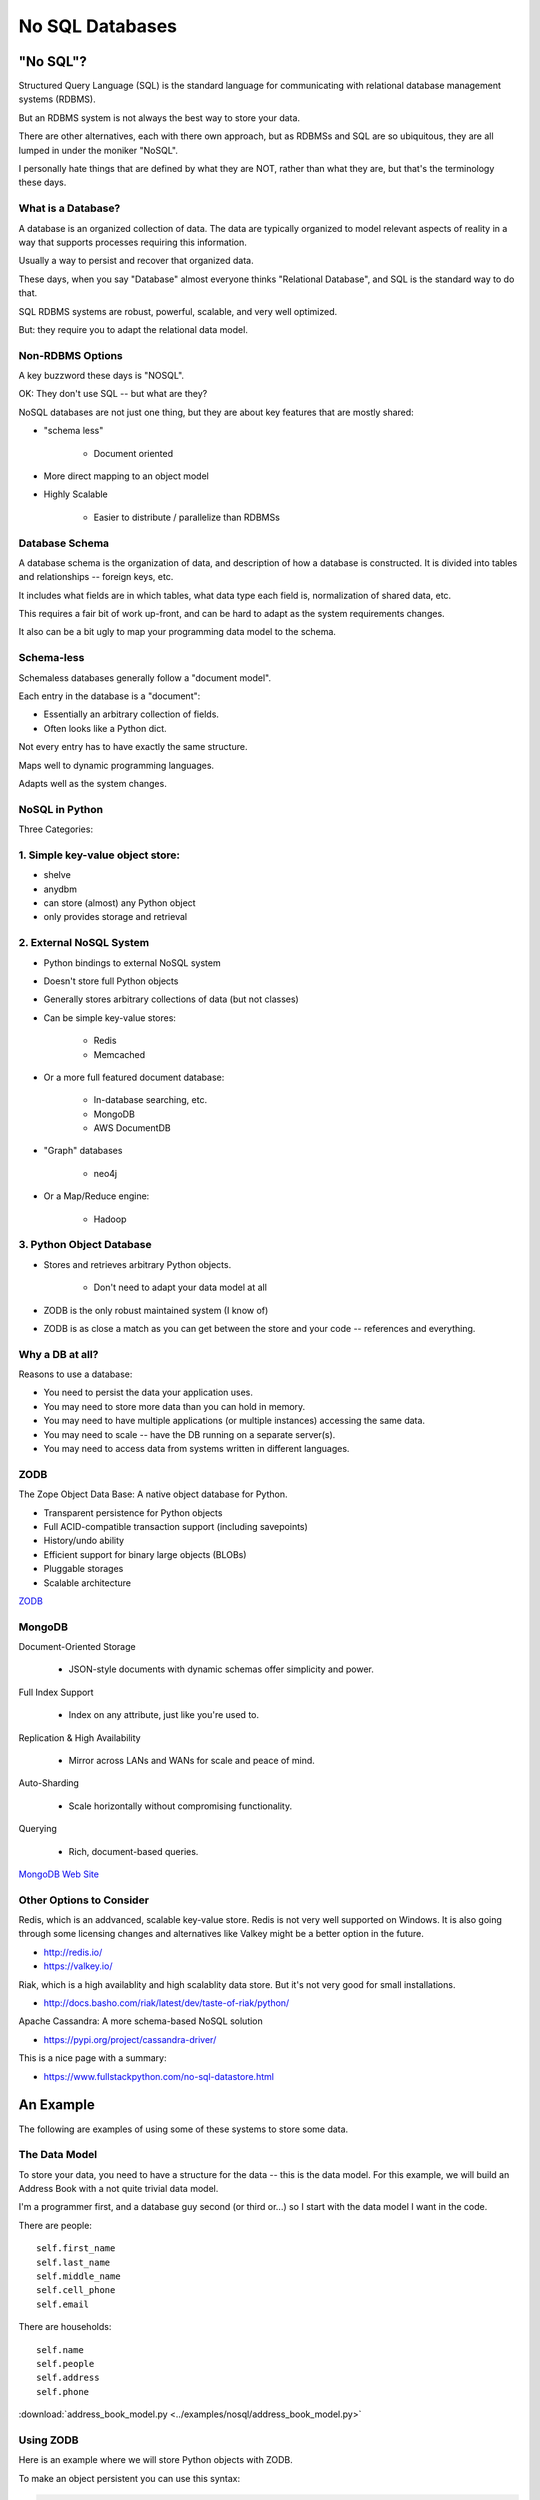 .. _nosql:

################
No SQL Databases
################

"No SQL"?
=========

Structured Query Language (SQL) is the standard language for communicating with relational database management systems (RDBMS).

But an RDBMS system is not always the best way to store your data.

There are other alternatives, each with there own approach, but as RDBMSs and SQL are so ubiquitous, they are all lumped in under the moniker "NoSQL".

I personally hate things that are defined by what they are NOT, rather than what they are, but that's the terminology these days.

What is a Database?
-------------------

A database is an organized collection of data. The data are typically organized to model relevant aspects of reality in a way that supports processes requiring this information.

Usually a way to persist and recover that organized data.

These days, when you say "Database" almost everyone thinks "Relational Database", and SQL is the standard way to do that.

SQL RDBMS systems are robust, powerful, scalable, and very well optimized.

But: they require you to adapt the relational data model.

Non-RDBMS Options
-----------------

A key buzzword these days is "NOSQL".

OK: They don't use SQL -- but what are they?

NoSQL databases are not just one thing, but they are about key features that are mostly shared:

* "schema less"

    - Document oriented

* More direct mapping to an object model
* Highly Scalable

    - Easier to distribute / parallelize than RDBMSs

Database Schema
---------------

A database schema is the organization of data, and description of how a database is constructed. It is divided into tables and relationships -- foreign keys, etc.

It includes what fields are in which tables, what data type each field is, normalization of shared data, etc.

This requires a fair bit of work up-front, and can be hard to adapt as the system requirements changes.

It also can be a bit ugly to map your programming data model to the schema.

Schema-less
-----------

Schemaless databases generally follow a "document model".

Each entry in the database is a "document":

* Essentially an arbitrary collection of fields.
* Often looks like a Python dict.

Not every entry has to have exactly the same structure.

Maps well to dynamic programming languages.

Adapts well as the system changes.

NoSQL in Python
---------------

Three Categories:

1. Simple key-value object store:
---------------------------------

- shelve
- anydbm
- can store (almost) any Python object
- only provides storage and retrieval

2. External NoSQL System
------------------------

* Python bindings to external NoSQL system
* Doesn't store full Python objects
* Generally stores arbitrary collections of data (but not classes)
* Can be simple key-value stores:

    - Redis
    - Memcached

* Or a more full featured document database:

    - In-database searching, etc.
    - MongoDB
    - AWS DocumentDB

* "Graph" databases

    - neo4j

* Or a Map/Reduce engine:

    - Hadoop

3. Python Object Database
-------------------------

* Stores and retrieves arbitrary Python objects.

    - Don't need to adapt your data model at all

* ZODB is the only robust maintained system (I know of)
* ZODB is as close a match as you can get between the store and your code -- references and everything.

Why a DB at all?
----------------

Reasons to use a database:

- You need to persist the data your application uses.
- You may need to store more data than you can hold in memory.
- You may need to have multiple applications (or multiple instances) accessing the same data.
- You may need to scale -- have the DB running on a separate server(s).
- You may need to access data from systems written in different languages.

ZODB
----

The Zope Object Data Base: A native object database for Python.

* Transparent persistence for Python objects
* Full ACID-compatible transaction support (including savepoints)
* History/undo ability
* Efficient support for binary large objects (BLOBs)
* Pluggable storages
* Scalable architecture

`ZODB <http://www.zodb.org/>`_

MongoDB
--------

Document-Oriented Storage

    * JSON-style documents with dynamic schemas offer simplicity and power.

Full Index Support

    * Index on any attribute, just like you're used to.

Replication & High Availability

    * Mirror across LANs and WANs for scale and peace of mind.

Auto-Sharding

    * Scale horizontally without compromising functionality.

Querying

    * Rich, document-based queries.

`MongoDB Web Site <https://www.mongodb.org/>`_

Other Options to Consider
-------------------------

Redis, which is an addvanced, scalable key-value store. Redis is not very well supported on Windows. It is also going through some licensing changes and alternatives like Valkey might be a better option in the future.

- http://redis.io/
- https://valkey.io/

Riak, which is a high availablity and high scalablity data store. But it's not very good for small installations.

- http://docs.basho.com/riak/latest/dev/taste-of-riak/python/

Apache Cassandra: A more schema-based NoSQL solution

- https://pypi.org/project/cassandra-driver/

This is a nice page with a summary:

- https://www.fullstackpython.com/no-sql-datastore.html

An Example
==========

The following are examples of using some of these systems to store some data.

The Data Model
--------------

To store your data, you need to have a structure for the data -- this is the data model. For this example, we will build an Address Book with a not quite trivial data model.

I'm a programmer first, and a database guy second (or third or...) so I start with the data model I want in the code.

There are people::

    self.first_name
    self.last_name
    self.middle_name
    self.cell_phone
    self.email

There are households::

    self.name
    self.people
    self.address
    self.phone


:download:`address_book_model.py <../examples/nosql/address_book_model.py>`

Using ZODB
----------

Here is an example where we will store Python objects with ZODB.

To make an object persistent you can use this syntax:

.. code-block:: python

  import persistent

  class Something(persistent.Persistent):
      def __init__(self):
          self.a_field = ""
          self.another_field = ""

When a change is made to the fields, the database will keep it updated.

Mutable Attributes
------------------

``Something.this = that`` will trigger a DB action

But:

``Something.a_list.append`` will not trigger anything.

The database doesn't know that that the list has been altered.

Here's a solution::

    from persistent.list import PersistentList

    self.a_list = PersistentList()

See also ``PersistantDict()``.

:download:`address_book_zodb.py <../examples/nosql/address_book_zodb.py>`

MongoDB
-------

MongoDB is essentially a key-value store, but the values are JSON-like objects.

So you can store any object that can look like JSON:

* dicts
* lists
* numbers
* strings
* richer than JSON.

MongoDB and Python
------------------

MongoDB is written in C++ but can be accessed by various language drivers: http://docs.mongodb.org/manual/applications/drivers/

For Python: ``PyMongo``

https://www.mongodb.com/resources/languages/pymongo-tutorial

To install the Python API for MongoDB:

    pip install pymongo

Getting Started with MongoDB
----------------------------

The MongoDB (database) is a separate program. You can find installers here:

https://www.mongodb.com/try/download/community-edition

**NOTE:** MongoDB is also available as a service, with a free "sandbox" to try it out:

https://www.mongodb.com/products/platform/atlas-database

Creating a Database
-------------------

Once you've got the database installed and you can connect to it, then make sure you've got the mongo drivers installed::

    pip install pymongo

.. code-block:: python

    # create the DB
    from pymongo import MongoClient

    client = MongoClient("localhost", 27017)
    store = client.store_name # creates a Database
    people = store.people # creates a collection

Mongo will link to the given database and collection, or create new ones if they don't exist.

Add some stuff to the collection in your database:

.. code-block:: python

    people.insert_one({'first_name': 'Fred',
                       'last_name': 'Jones'})

Pulling Stuff Out
-----------------

Here's how to read it back out:

.. code-block:: ipython

  In [16]: people.find_one({'first_name':"Fred"})
  Out[16]:
    {'_id': ObjectId('534dcdcb5c84d28b596ad15e'),
     'first_name': 'Fred',
     'last_name': 'Jones'}

Note that it adds an ObjectID for you.

:download:`../examples/nosql/address_book_mongo.py`

:download:`../examples/nosql/test_address_book_mongo.py`
